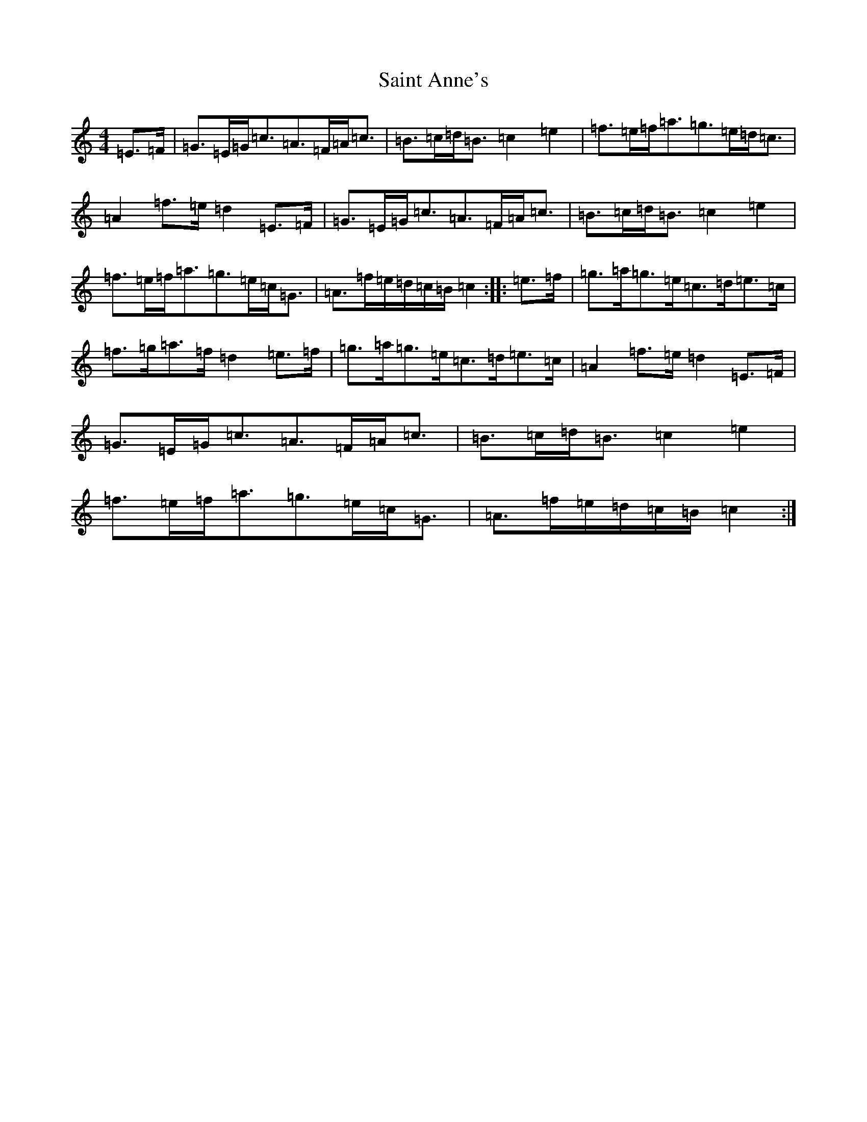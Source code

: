 X: 18975
T: Saint Anne's
S: https://thesession.org/tunes/103#setting12664
Z: D Major
R: reel
M: 4/4
L: 1/8
K: C Major
=E>=F|=G>=E=G<=c=A>=F=A<=c|=B>=c=d<=B=c2=e2|=f>=e=f<=a=g>=e=d<=c|=A2=f>=e=d2=E>=F|=G>=E=G<=c=A>=F=A<=c|=B>=c=d<=B=c2=e2|=f>=e=f<=a=g>=e=c<=G|=A>=f=e/2=d/2=c/2=B/2=c2:||:=e>=f|=g>=a=g>=e=c>=d=e>=c|=f>=g=a>=f=d2=e>=f|=g>=a=g>=e=c>=d=e>=c|=A2=f>=e=d2=E>=F|=G>=E=G<=c=A>=F=A<=c|=B>=c=d<=B=c2=e2|=f>=e=f<=a=g>=e=c<=G|=A>=f=e/2=d/2=c/2=B/2=c2:|